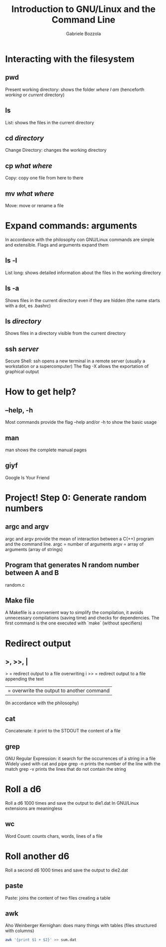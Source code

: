 #+TITLE: Introduction to GNU/Linux and the Command Line
#+AUTHOR: Gabriele Bozzola

* Interacting with the filesystem
** pwd
   Present working directory: shows the folder /where I am/
   (henceforth /working/ or /current/ directory)
** ls
   List: shows the files in the current directory
** cd /directory/
   Change Directory: changes the working directory
** cp /what/ /where/
   Copy: copy one file from here to there
** mv /what/ /where/
   Move: move or rename a file
* Expand commands: arguments
  In accordance with the philosophy con GNU/Linux commands are simple and
  extensible. Flags and arguments expand them
** ls -l
   List long: shows detailed information about the files in the working
   directory
** ls -a
   Shows files in the current directory even if they are hidden (the name starts
   with a dot, es .bashrc)
** ls /directory/
   Shows files in a directory visible from the current directory
** ssh /server/
   Secure Shell: ssh opens a new terminal in a remote server (usually a
   workstation or a supercomputer)
   The flag -X allows the exportation of graphical output
* How to get help?
** --help, -h
   Most commands provide the flag --help and/or -h to show the basic usage
** man
   man shows the complete manual pages
** giyf
   Google Is Your Friend
* Project! Step 0: Generate random numbers
** argc and argv
   argc and argv provide the mean of interaction between a C(++) program and the
   command line.
   argc = number of arguments
   argv = array of arguments (array of strings)
** Program that generates N random number between A and B
   random.c
** Make file
   A Makefile is a convenient way to simplify the compilation, it avoids
   unnecessary compilations (saving time) and checks for dependencies. The first
   command is the one executed with `make` (without specifiers)
* Redirect output
** >, >>, |
   > = redirect output to a file overwriting i
   >> = redirect output to a file appending the text
   | = overwrite the output to another command
   (In accordance with the philosophy)
** cat
   Concatenate: it print to the STDOUT the content of a file
** grep
   GNU Regular Expression: it search for the occurrences of a string in a file
   Widely used with cat and pipe
   grep -n prints the number of the line with the match
   grep -v prints the lines that do not contain the string
* Roll a d6
  Roll a d6 1000 times and save the output to die1.dat
  In GNU/Linux extensions are meaningless
** wc
   Word Count: counts chars, words, lines of a file
* Roll another d6
  Roll a second d6 1000 times and save the output to die2.dat
** paste
   Paste: joins the content of two files creating a table
** awk
   Aho Weinberger Kernighan: does many things with tables
   (files structured with columns)
   #+BEGIN_SRC sh
   awk '{print $1 + $2}' >> sum.dat
   #+END_SRC
